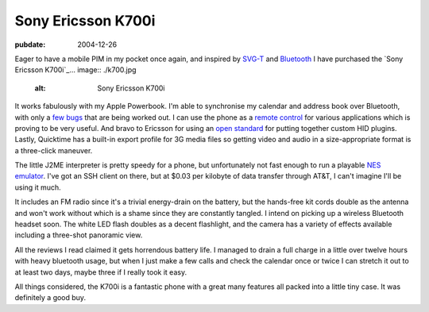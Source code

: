 ===================
Sony Ericsson K700i
===================

:pubdate: 2004-12-26

Eager to have a mobile PIM in my pocket once again, and inspired by `SVG-T`_
and `Bluetooth`_ I have purchased the `Sony Ericsson K700i`_... image::
./k700.jpg
    :alt: Sony Ericsson K700i

It works fabulously with my Apple Powerbook. I'm able to synchronise my
calendar and address book over Bluetooth, with only a `few bugs`_ that are
being worked out. I can use the phone as a `remote control`_ for various
applications which is proving to be very useful. And bravo to Ericsson for
using an `open standard`_ for putting together custom HID plugins. Lastly,
Quicktime has a built-in export profile for 3G media files so getting video
and audio in a size-appropriate format is a three-click maneuver.

The little J2ME interpreter is pretty speedy for a phone, but unfortunately
not fast enough to run a playable `NES emulator`_. I've got an SSH client on
there, but at $0.03 per kilobyte of data transfer through AT&T, I can't
imagine I'll be using it much.

It includes an FM radio since it's a trivial energy-drain on the battery, but
the hands-free kit cords double as the antenna and won't work without which
is a shame since they are constantly tangled. I intend on picking up a
wireless Bluetooth headset soon. The white LED flash doubles as a decent
flashlight, and the camera has a variety of effects available including a
three-shot panoramic view.

All the reviews I read claimed it gets horrendous battery life. I managed to
drain a full charge in a little over twelve hours with heavy bluetooth usage,
but when I just make a few calls and check the calendar once or twice I can
stretch it out to at least two days, maybe three if I really took it easy.

All things considered, the K700i is a fantastic phone with a great many
features all packed into a little tiny case. It was definitely a good buy.

.. _Sony Ericsson K700i: ericsson-k700.html (Permanent Link: Sony
    Ericsson K700i)
.. _SVG-T: http://svg.org/special/svg_phones
.. _Bluetooth: http://www.apple.com/bluetooth/
.. _Sony Ericsson K700i: http://developer.sonyericsson.com/site/global/pr
    oducts/phones/k700/p_k700.jsp
.. _few bugs:
    http://www.esato.com/board/viewtopic.php?topic=61888&start=45#post859904
.. _remote control:
    http://homepage.mac.com/jonassalling/Shareware/RemoteBasics/
.. _open standard:
    http://the.taoofmac.com/space/SonyEricsson/HID%20Profiles
.. _NES emulator: http://www.vampent.com/emu.htm

